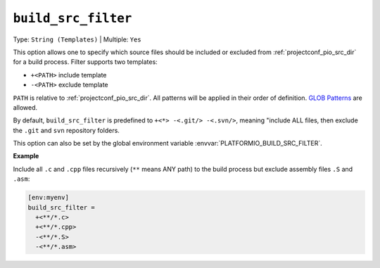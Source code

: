 ..  Copyright (c) 2014-present PlatformIO <contact@platformio.org>
    Licensed under the Apache License, Version 2.0 (the "License");
    you may not use this file except in compliance with the License.
    You may obtain a copy of the License at
       http://www.apache.org/licenses/LICENSE-2.0
    Unless required by applicable law or agreed to in writing, software
    distributed under the License is distributed on an "AS IS" BASIS,
    WITHOUT WARRANTIES OR CONDITIONS OF ANY KIND, either express or implied.
    See the License for the specific language governing permissions and
    limitations under the License.

.. _projectconf_build_src_filter:

``build_src_filter``
--------------------

Type: ``String (Templates)`` | Multiple: ``Yes``

This option allows one to specify which source files should be
included or excluded from :ref:`projectconf_pio_src_dir` for a build process.
Filter supports two templates:

* ``+<PATH>`` include template
* ``-<PATH>`` exclude template

``PATH`` is relative to :ref:`projectconf_pio_src_dir`. All patterns will
be applied in their order of definition.
`GLOB Patterns <http://en.wikipedia.org/wiki/Glob_(programming)>`_ are allowed.

By default, ``build_src_filter`` is predefined to ``+<*> -<.git/> -<.svn/>``,
meaning "include ALL files, then exclude the ``.git`` and ``svn`` repository folders.

This option can also be set by the global environment variable
:envvar:`PLATFORMIO_BUILD_SRC_FILTER`.

**Example**

Include all ``.c`` and ``.cpp`` files recursively (``**`` means ANY path)
to the build process but exclude assembly files ``.S`` and ``.asm``:

.. code:: ini

  [env:myenv]
  build_src_filter =
    +<**/*.c>
    +<**/*.cpp>
    -<**/*.S>
    -<**/*.asm>
